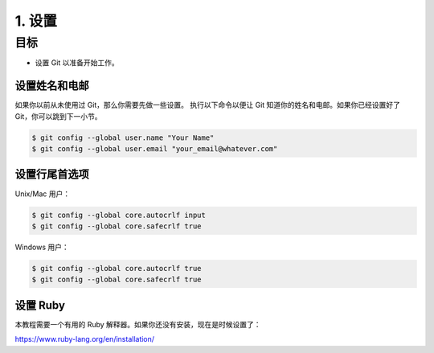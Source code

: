 1. 设置
========

目标
^^^^^^^

* 设置 Git 以准备开始工作。


设置姓名和电邮
-----------------------------

如果你以前从未使用过 Git，那么你需要先做一些设置。
执行以下命令以便让 Git 知道你的姓名和电邮。如果你已经设置好了 Git，你可以跳到下一小节。

.. code-block:: shell

    $ git config --global user.name "Your Name"
    $ git config --global user.email "your_email@whatever.com"


设置行尾首选项
------------------------------

Unix/Mac 用户：

.. code-block:: shell

    $ git config --global core.autocrlf input
    $ git config --global core.safecrlf true

Windows 用户：

.. code-block:: shell

    $ git config --global core.autocrlf true
    $ git config --global core.safecrlf true


设置 Ruby
------------

本教程需要一个有用的 Ruby 解释器。如果你还没有安装，现在是时候设置了：

`https://www.ruby-lang.org/en/installation/ <https://www.ruby-lang.org/en/installation/>`_
